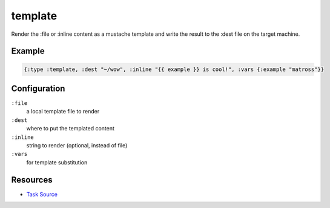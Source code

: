 template
======================================================

Render the :file or :inline content as a mustache template and write the result to the :dest
file on the target machine.

Example
~~~~~~~

.. code-block:: clojure

   {:type :template, :dest "~/wow", :inline "{{ example }} is cool!", :vars {:example "matross"}}

Configuration
~~~~~~~~~~~~~

``:file``
  a local template file to render

``:dest``
  where to put the templated content

``:inline``
  string to render (optional, instead of file)

``:vars``
  for template substitution


Resources
~~~~~~~~~

- `Task Source`_

.. _Task Source: https://github.com/matross/matross/blob/master/plugins/matross/tasks/template.clj
